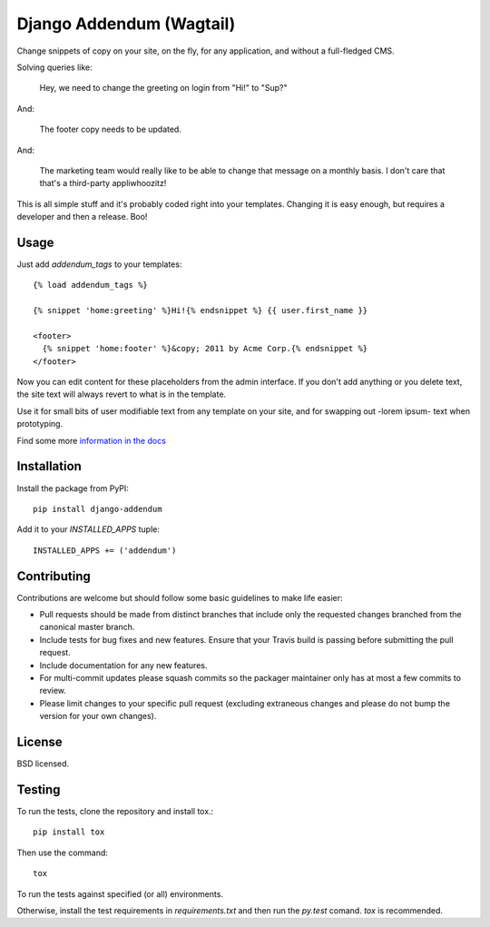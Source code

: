 =========================
Django Addendum (Wagtail)
=========================

.. image:: https://api.travis-ci.org/bennylope/django-addendum.svg?branch=master
    :alt: Build Status
    :target: http://travis-ci.org/bennylope/django-addendum

.. image:: https://pypip.in/v/django-addendum/badge.svg
    :alt: Current PyPI release
    :target: https://crate.io/packages/django-addendum

.. image:: https://pypip.in/d/django-addendum/badge.svg
    :alt: Download count
    :target: https://crate.io/packages/django-addendum

Change snippets of copy on your site, on the fly, for any application, and
without a full-fledged CMS.

Solving queries like:

    Hey, we need to change the greeting on login from "Hi!" to "Sup?"

And:

    The footer copy needs to be updated.

And:

    The marketing team would really like to be able to change that message on a
    monthly basis. I don't care that that's a third-party appliwhoozitz!

This is all simple stuff and it's probably coded right into your templates.
Changing it is easy enough, but requires a developer and then a release. Boo!

Usage
=====

Just add `addendum_tags` to your templates::

    {% load addendum_tags %}

    {% snippet 'home:greeting' %}Hi!{% endsnippet %} {{ user.first_name }}

    <footer>
      {% snippet 'home:footer' %}&copy; 2011 by Acme Corp.{% endsnippet %}
    </footer>

Now you can edit content for these placeholders from the admin interface. If
you don't add anything or you delete text, the site text will always revert to
what is in the template.

Use it for small bits of user modifiable text from any template on your site,
and for swapping out -lorem ipsum- text when prototyping.

Find some more `information in the docs <https://django-addendum.readthedocs.org/en/latest/>`_

Installation
============

Install the package from PyPI::

    pip install django-addendum

Add it to your `INSTALLED_APPS` tuple::

    INSTALLED_APPS += ('addendum')


Contributing
============

Contributions are welcome but should follow some basic guidelines to make life
easier:

- Pull requests should be made from distinct branches that include only the requested changes branched from the canonical master branch.
- Include tests for bug fixes and new features. Ensure that your Travis build is passing before submitting the pull request.
- Include documentation for any new features.
- For multi-commit updates please squash commits so the packager maintainer only has at most a few commits to review.
- Please limit changes to your specific pull request (excluding extraneous changes and please do not bump the version for your own changes).

License
=======

BSD licensed.

Testing
=======

To run the tests, clone the repository and install tox.::

    pip install tox

Then use the command::

    tox

To run the tests against specified (or all) environments.

Otherwise, install the test requirements in `requirements.txt` and then run the
`py.test` comand. `tox` is recommended.
